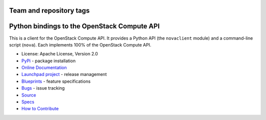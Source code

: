 ========================
Team and repository tags
========================

.. image:: http://governance.openstack.org/badges/python-novaclient.svg
    :target: http://governance.openstack.org/reference/tags/index.html

.. Change things from this point on

============================================
Python bindings to the OpenStack Compute API
============================================

.. image:: https://img.shields.io/pypi/v/python-novaclient.svg
    :target: https://pypi.python.org/pypi/python-novaclient/
    :alt: Latest Version

.. image:: https://img.shields.io/pypi/dm/python-novaclient.svg
    :target: https://pypi.python.org/pypi/python-novaclient/
    :alt: Downloads

This is a client for the OpenStack Compute API. It provides a Python API (the
``novaclient`` module) and a command-line script (``nova``). Each implements
100% of the OpenStack Compute API.

* License: Apache License, Version 2.0
* `PyPi`_ - package installation
* `Online Documentation`_
* `Launchpad project`_ - release management
* `Blueprints`_ - feature specifications
* `Bugs`_ - issue tracking
* `Source`_
* `Specs`_
* `How to Contribute`_

.. _PyPi: https://pypi.python.org/pypi/python-novaclient
.. _Online Documentation: http://docs.openstack.org/python-novaclient
.. _Launchpad project: https://launchpad.net/python-novaclient
.. _Blueprints: https://blueprints.launchpad.net/python-novaclient
.. _Bugs: https://bugs.launchpad.net/python-novaclient
.. _Source: https://git.openstack.org/cgit/openstack/python-novaclient
.. _How to Contribute: http://docs.openstack.org/infra/manual/developers.html
.. _Specs: http://specs.openstack.org/openstack/nova-specs/

